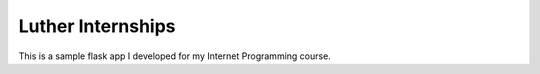 Luther Internships
==================

This is a sample flask app I developed for my Internet Programming course.
